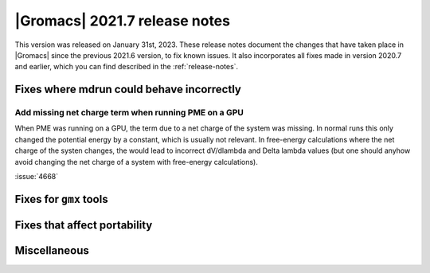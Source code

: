 |Gromacs| 2021.7 release notes
------------------------------

This version was released on January 31st, 2023. These release notes
document the changes that have taken place in |Gromacs| since the
previous 2021.6 version, to fix known issues. It also incorporates all
fixes made in version 2020.7 and earlier, which you can find described
in the :ref:`release-notes`.

.. Note to developers!
   Please use """"""" to underline the individual entries for fixed issues in the subfolders,
   otherwise the formatting on the webpage is messed up.
   Also, please use the syntax :issue:`number` to reference issues on GitLab, without
   a space between the colon and number!

Fixes where mdrun could behave incorrectly
^^^^^^^^^^^^^^^^^^^^^^^^^^^^^^^^^^^^^^^^^^^^^^^^

Add missing net charge term when running PME on a GPU
"""""""""""""""""""""""""""""""""""""""""""""""""""""

When PME was running on a GPU, the term due to a net charge of the system was missing.
In normal runs this only changed the potential energy by a constant, which is usually
not relevant. In free-energy calculations where the net charge of the systen changes,
the would lead to incorrect dV/dlambda and Delta lambda values (but one should anyhow
avoid changing the net charge of a system with free-energy calculations).

:issue:`4668`


Fixes for ``gmx`` tools
^^^^^^^^^^^^^^^^^^^^^^^

Fixes that affect portability
^^^^^^^^^^^^^^^^^^^^^^^^^^^^^

Miscellaneous
^^^^^^^^^^^^^

